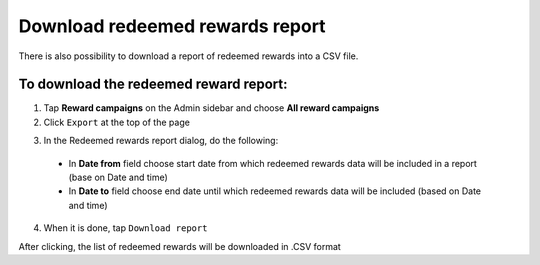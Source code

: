 Download redeemed rewards report
================================

There is also possibility to download a report of redeemed rewards into a CSV file. 


To download the redeemed reward report:
^^^^^^^^^^^^^^^^^^^^^^^^^^^^^^^^^^^^^^^

1. Tap **Reward campaigns** on the Admin sidebar and choose **All reward campaigns**

2. Click ``Export`` at the top of the page

.. image:: /userguide/_images/export.png
   :alt:   Redeemed rewards export Button

3. In the Redeemed rewards report dialog, do the following: 

 - In **Date from** field choose start date from which redeemed rewards data will be included in a report (base on Date and time)
 - In **Date to** field  choose end date until which redeemed rewards data will be included (based on Date and time) 

.. image:: /userguide/_images/reward_report.png
   :alt:   Redeemed rewards report

4. When it is done, tap ``Download report``

After clicking, the list of redeemed rewards will be downloaded in .CSV format
